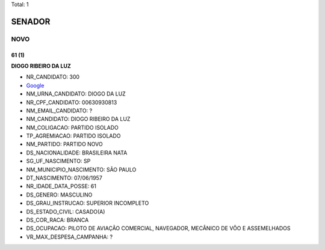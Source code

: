 Total: 1

SENADOR
=======

NOVO
----

61 (1)
......

**DIOGO RIBEIRO DA LUZ**

- NR_CANDIDATO: 300
- `Google <https://www.google.com/search?q=DIOGO+RIBEIRO+DA+LUZ>`_
- NM_URNA_CANDIDATO: DIOGO DA LUZ
- NR_CPF_CANDIDATO: 00630930813
- NM_EMAIL_CANDIDATO: ?
- NM_CANDIDATO: DIOGO RIBEIRO DA LUZ
- NM_COLIGACAO: PARTIDO ISOLADO
- TP_AGREMIACAO: PARTIDO ISOLADO
- NM_PARTIDO: PARTIDO NOVO
- DS_NACIONALIDADE: BRASILEIRA NATA
- SG_UF_NASCIMENTO: SP
- NM_MUNICIPIO_NASCIMENTO: SÃO PAULO
- DT_NASCIMENTO: 07/06/1957
- NR_IDADE_DATA_POSSE: 61
- DS_GENERO: MASCULINO
- DS_GRAU_INSTRUCAO: SUPERIOR INCOMPLETO
- DS_ESTADO_CIVIL: CASADO(A)
- DS_COR_RACA: BRANCA
- DS_OCUPACAO: PILOTO DE AVIAÇÃO COMERCIAL, NAVEGADOR, MECÂNICO DE VÔO E ASSEMELHADOS
- VR_MAX_DESPESA_CAMPANHA: ?

